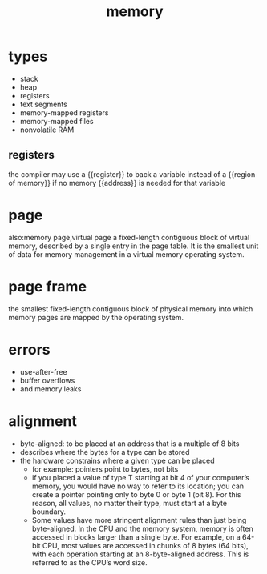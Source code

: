 :PROPERTIES:
:ID:       1f902d22-85bd-41e5-b286-0244856e245a
:END:
#+title: memory

* types
:PROPERTIES:
:ANKI_NOTE_ID: 1644613749319
:END:
- stack
- heap
- registers
- text segments
- memory-mapped registers
- memory-mapped files
- nonvolatile RAM

** registers
:PROPERTIES:
:ANKI_NOTE_ID: 1644613749310
:END:
the compiler may use a {{register}} to back a variable instead of a {{region of memory}} if no memory {{address}} is needed for that variable

* page
:PROPERTIES:
:ANKI_NOTE_ID: 1644613749306
:END:
also:memory page,virtual page
a fixed-length contiguous block of virtual memory, described by a single entry in the page table. It is the smallest unit of data for memory management in a virtual memory operating system.
* page frame
:PROPERTIES:
:ID:       b1026cb9-a5e5-41c7-ba7b-b36084a864ad
:ANKI_NOTE_ID: 1644613749302
:END:
the smallest fixed-length contiguous block of physical memory into which memory pages are mapped by the operating system.
* errors
:PROPERTIES:
:ANKI_NOTE_ID: 1644613749298
:END:
- use-after-free
- buffer overflows
- and memory leaks

* alignment
:PROPERTIES:
:ANKI_NOTE_ID: 1644613749276
:END:
- byte-aligned: to be placed at an address that is a multiple of 8 bits
- describes where the bytes for a type can be stored
- the hardware constrains where a given type can be placed
  - for example: pointers point to bytes, not bits
  - if you placed a value of type T starting at bit 4 of your computer’s memory, you would have no way to refer to its location; you can create a pointer pointing only to byte 0 or byte 1 (bit 8). For this reason, all values, no matter their type, must start at a byte boundary.
  - Some values have more stringent alignment rules than just being byte-aligned. In the CPU and the memory system, memory is often accessed in blocks larger than a single byte. For example, on a 64-bit CPU, most values are accessed in chunks of 8 bytes (64 bits), with each operation starting at an 8-byte-aligned address. This is referred to as the CPU’s word size.
